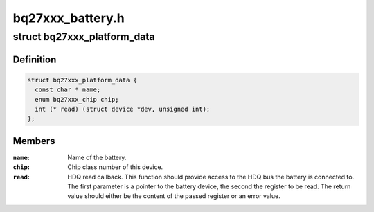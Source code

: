 .. -*- coding: utf-8; mode: rst -*-

=================
bq27xxx_battery.h
=================


.. _`bq27xxx_platform_data`:

struct bq27xxx_platform_data
============================

.. c:type:: bq27xxx_platform_data

    Platform data for bq27xxx devices


.. _`bq27xxx_platform_data.definition`:

Definition
----------

.. code-block:: c

  struct bq27xxx_platform_data {
    const char * name;
    enum bq27xxx_chip chip;
    int (* read) (struct device *dev, unsigned int);
  };


.. _`bq27xxx_platform_data.members`:

Members
-------

:``name``:
    Name of the battery.

:``chip``:
    Chip class number of this device.

:``read``:
    HDQ read callback.
    This function should provide access to the HDQ bus the battery is
    connected to.
    The first parameter is a pointer to the battery device, the second the
    register to be read. The return value should either be the content of
    the passed register or an error value.


